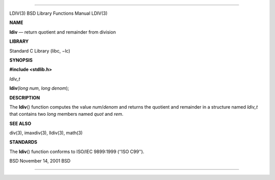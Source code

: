 --------------

LDIV(3) BSD Library Functions Manual LDIV(3)

**NAME**

**ldiv** — return quotient and remainder from division

**LIBRARY**

Standard C Library (libc, −lc)

**SYNOPSIS**

**#include <stdlib.h>**

*ldiv_t*

**ldiv**\ (*long num*, *long denom*);

**DESCRIPTION**

The **ldiv**\ () function computes the value *num*/*denom* and returns
the quotient and remainder in a structure named *ldiv_t* that contains
two *long* members named *quot* and *rem*.

**SEE ALSO**

div(3), imaxdiv(3), lldiv(3), math(3)

**STANDARDS**

The **ldiv**\ () function conforms to ISO/IEC 9899:1999 (‘‘ISO C99’’).

BSD November 14, 2001 BSD

--------------

.. Copyright (c) 1990, 1991, 1993
..	The Regents of the University of California.  All rights reserved.
..
.. This code is derived from software contributed to Berkeley by
.. Chris Torek and the American National Standards Committee X3,
.. on Information Processing Systems.
..
.. Redistribution and use in source and binary forms, with or without
.. modification, are permitted provided that the following conditions
.. are met:
.. 1. Redistributions of source code must retain the above copyright
..    notice, this list of conditions and the following disclaimer.
.. 2. Redistributions in binary form must reproduce the above copyright
..    notice, this list of conditions and the following disclaimer in the
..    documentation and/or other materials provided with the distribution.
.. 3. Neither the name of the University nor the names of its contributors
..    may be used to endorse or promote products derived from this software
..    without specific prior written permission.
..
.. THIS SOFTWARE IS PROVIDED BY THE REGENTS AND CONTRIBUTORS ``AS IS'' AND
.. ANY EXPRESS OR IMPLIED WARRANTIES, INCLUDING, BUT NOT LIMITED TO, THE
.. IMPLIED WARRANTIES OF MERCHANTABILITY AND FITNESS FOR A PARTICULAR PURPOSE
.. ARE DISCLAIMED.  IN NO EVENT SHALL THE REGENTS OR CONTRIBUTORS BE LIABLE
.. FOR ANY DIRECT, INDIRECT, INCIDENTAL, SPECIAL, EXEMPLARY, OR CONSEQUENTIAL
.. DAMAGES (INCLUDING, BUT NOT LIMITED TO, PROCUREMENT OF SUBSTITUTE GOODS
.. OR SERVICES; LOSS OF USE, DATA, OR PROFITS; OR BUSINESS INTERRUPTION)
.. HOWEVER CAUSED AND ON ANY THEORY OF LIABILITY, WHETHER IN CONTRACT, STRICT
.. LIABILITY, OR TORT (INCLUDING NEGLIGENCE OR OTHERWISE) ARISING IN ANY WAY
.. OUT OF THE USE OF THIS SOFTWARE, EVEN IF ADVISED OF THE POSSIBILITY OF
.. SUCH DAMAGE.

